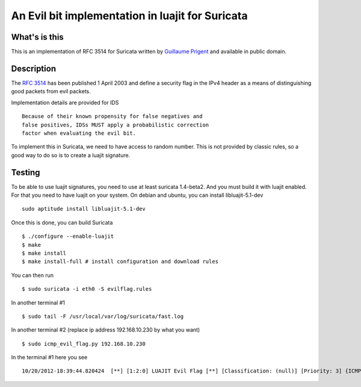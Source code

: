 =================================================
An Evil bit implementation in luajit for Suricata
=================================================

What's is this
==============

This is an implementation of RFC 3514 for Suricata written by
`Guillaume Prigent <http://www.diateam.net/>`_ and available in public
domain.

Description
===========

The `RFC 3514 <http://www.ietf.org/rfc/rfc3514.txt>`_ has been published 1 April 2003 and
define a security flag in the IPv4 header as a means of distinguishing good packets
from evil packets.

Implementation details are provided for IDS ::

 Because of their known propensity for false negatives and
 false positives, IDSs MUST apply a probabilistic correction
 factor when evaluating the evil bit.

To implement this in Suricata, we need to have access to random number. This is not
provided by classic rules, so a good way to do so is to create a luajit signature.

Testing
=======

To be able to use luajit signatures, you need to use at least suricata 1.4-beta2. And you
must build it with luajit enabled. For that you need to have luajit on your system.
On debian and ubuntu, you can install libluajit-5.1-dev ::

 sudo aptitude install libluajit-5.1-dev

Once this is done, you can build Suricata ::

 $ ./configure --enable-luajit
 $ make
 $ make install
 $ make install-full # install configuration and download rules

You can then run ::

 $ sudo suricata -i eth0 -S evilflag.rules

In another terminal #1 ::

  $ sudo tail -F /usr/local/var/log/suricata/fast.log 

In another terminal #2 (replace ip address 192.168.10.230 by what you want) ::
  
  $ sudo icmp_evil_flag.py 192.168.10.230

In the terminal #1 here you see ::

  10/20/2012-18:39:44.820424  [**] [1:2:0] LUAJIT Evil Flag [**] [Classification: (null)] [Priority: 3] {ICMP} 0.0.0.0:8 -> 192.168.10.230:0



